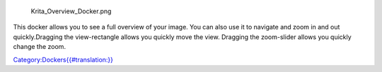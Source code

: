 .. figure:: Krita_Overview_Docker.png
   :alt: Krita_Overview_Docker.png

   Krita\_Overview\_Docker.png

This docker allows you to see a full overview of your image. You can
also use it to navigate and zoom in and out quickly.Dragging the
view-rectangle allows you quickly move the view. Dragging the
zoom-slider allows you quickly change the zoom.

`Category:Dockers{{#translation:}} <Category:Dockers{{#translation:}}>`__
